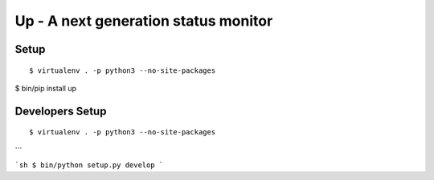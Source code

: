 Up - A next generation status monitor
=====================================

Setup
-----

::

$ virtualenv . -p python3 --no-site-packages

$ bin/pip install up



Developers Setup
----------------

::

$ virtualenv . -p python3 --no-site-packages
```

```sh
$ bin/python setup.py develop
```

